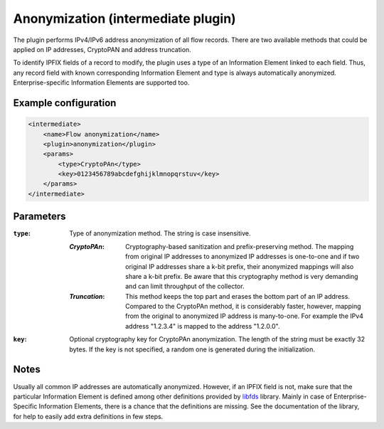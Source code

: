 Anonymization (intermediate plugin)
===================================

The plugin performs IPv4/IPv6 address anonymization of all flow records. There are two
available methods that could be applied on IP addresses, CryptoPAN and address truncation.

To identify IPFIX fields of a record to modify, the plugin uses a type of
an Information Element linked to each field. Thus, any record field with known
corresponding Information Element and type is always automatically anonymized.
Enterprise-specific Information Elements are supported too.

Example configuration
---------------------

.. code-block:: xml

    <intermediate>
        <name>Flow anonymization</name>
        <plugin>anonymization</plugin>
        <params>
            <type>CryptoPAn</type>
            <key>0123456789abcdefghijklmnopqrstuv</key>
        </params>
    </intermediate>

Parameters
----------

:``type``:
    Type of anonymization method. The string is case insensitive.

    :*CryptoPAn*:
        Cryptography-based sanitization and prefix-preserving method. The mapping from original
        IP addresses to anonymized IP addresses is one-to-one and if two original IP addresses
        share a k-bit prefix, their anonymized mappings will also share a k-bit prefix.
        Be aware that this cryptography method is very demanding and can limit throughput
        of the collector.

    :*Truncation*:
        This method keeps the top part and erases the bottom part of an IP address. Compared
        to the CryptoPAn method, it is considerably faster, however, mapping from the original
        to anonymized IP address is many-to-one. For example the IPv4 address "1.2.3.4" is
        mapped to the address "1.2.0.0".

:``key``:
    Optional cryptography key for CryptoPAn anonymization. The length of the string must be exactly
    32 bytes. If the key is not specified, a random one is generated during the initialization.

Notes
-----

Usually all common IP addresses are automatically anonymized. However, if an IPFIX field is not,
make sure that the particular Information Element is
defined among other definitions provided by `libfds <https://github.com/CESNET/libfds/>`_ library.
Mainly in case of Enterprise-Specific Information Elements, there is a chance that the
definitions are missing. See the documentation of the library, for help to easily add extra
definitions in few steps.
